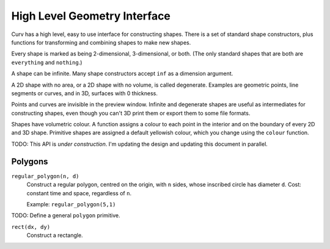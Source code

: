 =============================
High Level Geometry Interface
=============================

Curv has a high level, easy to use interface for constructing shapes.
There is a set of standard shape constructors,
plus functions for transforming and combining shapes to make new shapes.

Every shape is marked as being 2-dimensional, 3-dimensional, or both.
(The only standard shapes that are both are ``everything`` and ``nothing``.)

A shape can be infinite. Many shape constructors accept ``inf`` as a dimension argument.

A 2D shape with no area, or a 2D shape with no volume, is called degenerate.
Examples are geometric points, line segments or curves, and in 3D, surfaces with 0 thickness.

Points and curves are invisible in the preview window.
Infinite and degenerate shapes are useful as intermediates for constructing
shapes, even though you can't 3D print them or export them to some file formats.

Shapes have volumetric colour.
A function assigns a colour to each point in the interior and on the boundary
of every 2D and 3D shape. Primitive shapes are assigned a default yellowish colour,
which you change using the ``colour`` function.

TODO: This API is *under construction*.
I'm updating the design and updating this document in parallel.

Polygons
========
``regular_polygon(n, d)``
  Construct a regular polygon, centred on the origin,
  with ``n`` sides, whose inscribed circle has diameter ``d``.
  Cost: constant time and space, regardless of ``n``.
  
  Example: ``regular_polygon(5,1)``
  
  |pentagon|

.. |pentagon| image:: images/pentagon.png

TODO: Define a general ``polygon`` primitive.

``rect(dx, dy)``
  Construct a rectangle.
